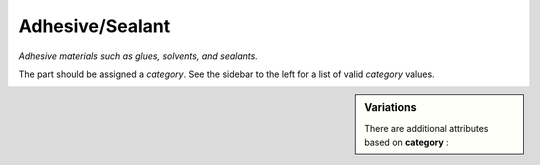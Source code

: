Adhesive/Sealant
================

*Adhesive materials such as glues, solvents, and sealants.*

The part should be assigned a `category`. See the sidebar to the left for a list of valid `category` values.

.. sidebar:: Variations
   
   There are additional attributes based on **category** :
   
   

